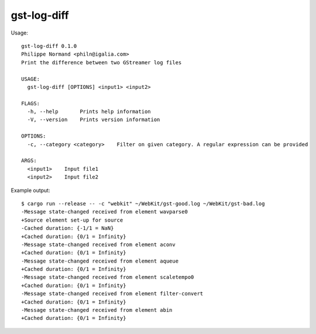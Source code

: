 gst-log-diff
============

Usage:

::

  gst-log-diff 0.1.0
  Philippe Normand <philn@igalia.com>
  Print the difference between two GStreamer log files

  USAGE:
    gst-log-diff [OPTIONS] <input1> <input2>

  FLAGS:
    -h, --help       Prints help information
    -V, --version    Prints version information

  OPTIONS:
    -c, --category <category>    Filter on given category. A regular expression can be provided

  ARGS:
    <input1>    Input file1
    <input2>    Input file2

Example output:

::

  $ cargo run --release -- -c "webkit" ~/WebKit/gst-good.log ~/WebKit/gst-bad.log
  -Message state-changed received from element wavparse0
  +Source element set-up for source
  -Cached duration: {-1/1 = NaN}
  +Cached duration: {0/1 = Infinity}
  -Message state-changed received from element aconv
  +Cached duration: {0/1 = Infinity}
  -Message state-changed received from element aqueue
  +Cached duration: {0/1 = Infinity}
  -Message state-changed received from element scaletempo0
  +Cached duration: {0/1 = Infinity}
  -Message state-changed received from element filter-convert
  +Cached duration: {0/1 = Infinity}
  -Message state-changed received from element abin
  +Cached duration: {0/1 = Infinity}
